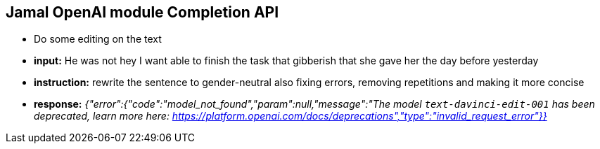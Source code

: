 == Jamal OpenAI module Completion API

* Do some editing on the text



* *input:* He was not hey I want  able to finish the task that gibberish that she gave her the day before yesterday
* *instruction:* rewrite the sentence to gender-neutral also fixing errors, removing repetitions and making it more concise
* *response:* __{"error":{"code":"model_not_found","param":null,"message":"The model `text-davinci-edit-001` has been deprecated, learn more here: https://platform.openai.com/docs/deprecations","type":"invalid_request_error"}}__